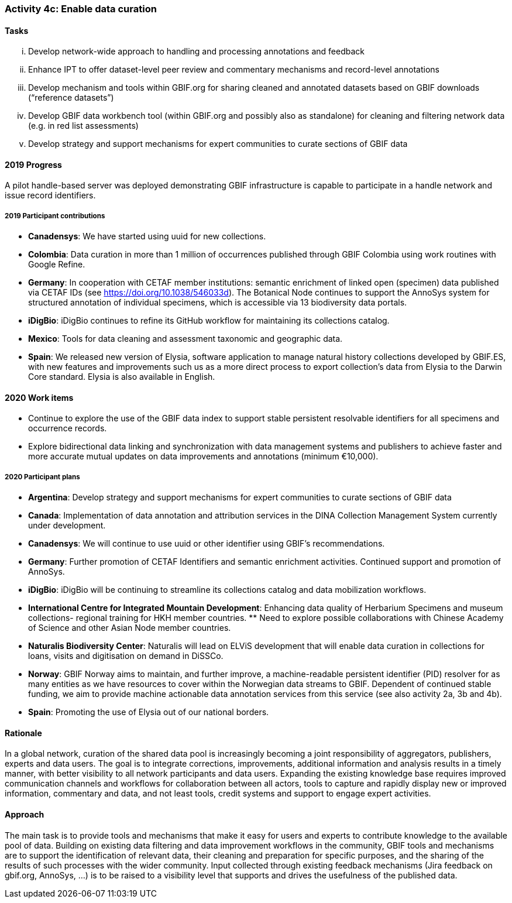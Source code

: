 === Activity 4c: Enable data curation

==== Tasks
[lowerroman]
. Develop network-wide approach to handling and processing annotations and feedback
. Enhance IPT to offer dataset-level peer review and commentary mechanisms and record-level annotations
. Develop mechanism and tools within GBIF.org for sharing cleaned and annotated datasets based on GBIF downloads (“reference datasets”)
. Develop GBIF data workbench tool (within GBIF.org and possibly also as standalone) for cleaning and filtering network data (e.g. in red list assessments)
. Develop strategy and support mechanisms for expert communities to curate sections of GBIF data

==== 2019 Progress

A pilot handle-based server was deployed demonstrating GBIF infrastructure is capable to participate in a handle network and issue record identifiers.

===== 2019 Participant contributions

* *Canadensys*: We have started using uuid for new collections.

* *Colombia*: Data curation in more than 1 million of occurrences published through GBIF Colombia using work routines with Google Refine.

* *Germany*: In cooperation with CETAF member institutions: semantic enrichment of linked open (specimen) data published via CETAF IDs (see https://doi.org/10.1038/546033d). 
The Botanical Node continues to support the AnnoSys system for structured annotation of individual specimens, which is accessible via 13 biodiversity data portals.

* *iDigBio*: iDigBio continues to refine its GitHub workflow for maintaining its collections catalog.

* *Mexico*: Tools for data cleaning and assessment taxonomic and geographic data.

* *Spain*: We released new version of Elysia, software application to manage natural history collections developed by GBIF.ES, with new features and improvements such us as a more direct process to export collection’s data from Elysia to the Darwin Core standard. Elysia is also available in English.

==== 2020 Work items

*	Continue to explore the use of the GBIF data index to support stable persistent resolvable identifiers for all specimens and occurrence records.
*	Explore bidirectional data linking and synchronization with data management systems and publishers to achieve faster and more accurate mutual updates on data improvements and annotations (minimum €10,000).

===== 2020 Participant plans

* *Argentina*: Develop strategy and support mechanisms for expert communities to curate sections of GBIF data

* *Canada*: Implementation of data annotation and attribution services in the DINA  Collection Management System currently under development.

* *Canadensys*: We will continue to use uuid or other identifier using GBIF's recommendations.

* *Germany*: Further promotion of CETAF Identifiers and semantic enrichment activities. Continued support and promotion of AnnoSys. 

* *iDigBio*: iDigBio will be continuing to streamline its collections catalog and data mobilization workflows.

* *International Centre for Integrated Mountain Development*: Enhancing data quality of Herbarium Specimens and museum collections- regional training for HKH member countries. ** Need to explore possible collaborations with Chinese Academy of Science and other Asian Node member countries.

* *Naturalis Biodiversity Center*: Naturalis will lead on ELViS development that will enable data curation in collections for loans, visits and digitisation on demand in DiSSCo.

* *Norway*: GBIF Norway aims to maintain, and further improve, a machine-readable persistent identifier (PID) resolver for as many entities as we have resources to cover within the Norwegian data streams to GBIF. Dependent of continued stable funding, we aim to provide machine actionable data annotation services from this service (see also activity 2a, 3b and 4b).

* *Spain*: Promoting the use of Elysia out of our national borders.

==== Rationale

In a global network, curation of the shared data pool is increasingly becoming a joint responsibility of aggregators, publishers, experts and data users. The goal is to integrate corrections, improvements, additional information and analysis results in a timely manner, with better visibility to all network participants and data users. Expanding the existing knowledge base requires improved communication channels and workflows for collaboration between all actors, tools to capture and rapidly display new or improved information, commentary and data, and not least tools, credit systems and support to engage expert activities.

==== Approach

The main task is to provide tools and mechanisms that make it easy for users and experts to contribute knowledge to the available pool of data. Building on existing data filtering and data improvement workflows in the community, GBIF tools and mechanisms are to support the identification of relevant data, their cleaning and preparation for specific purposes, and the sharing of the results of such processes with the wider community. Input collected through existing feedback mechanisms (Jira feedback on gbif.org, AnnoSys, ...) is to be raised to a visibility level that supports and drives the usefulness of the published data.
